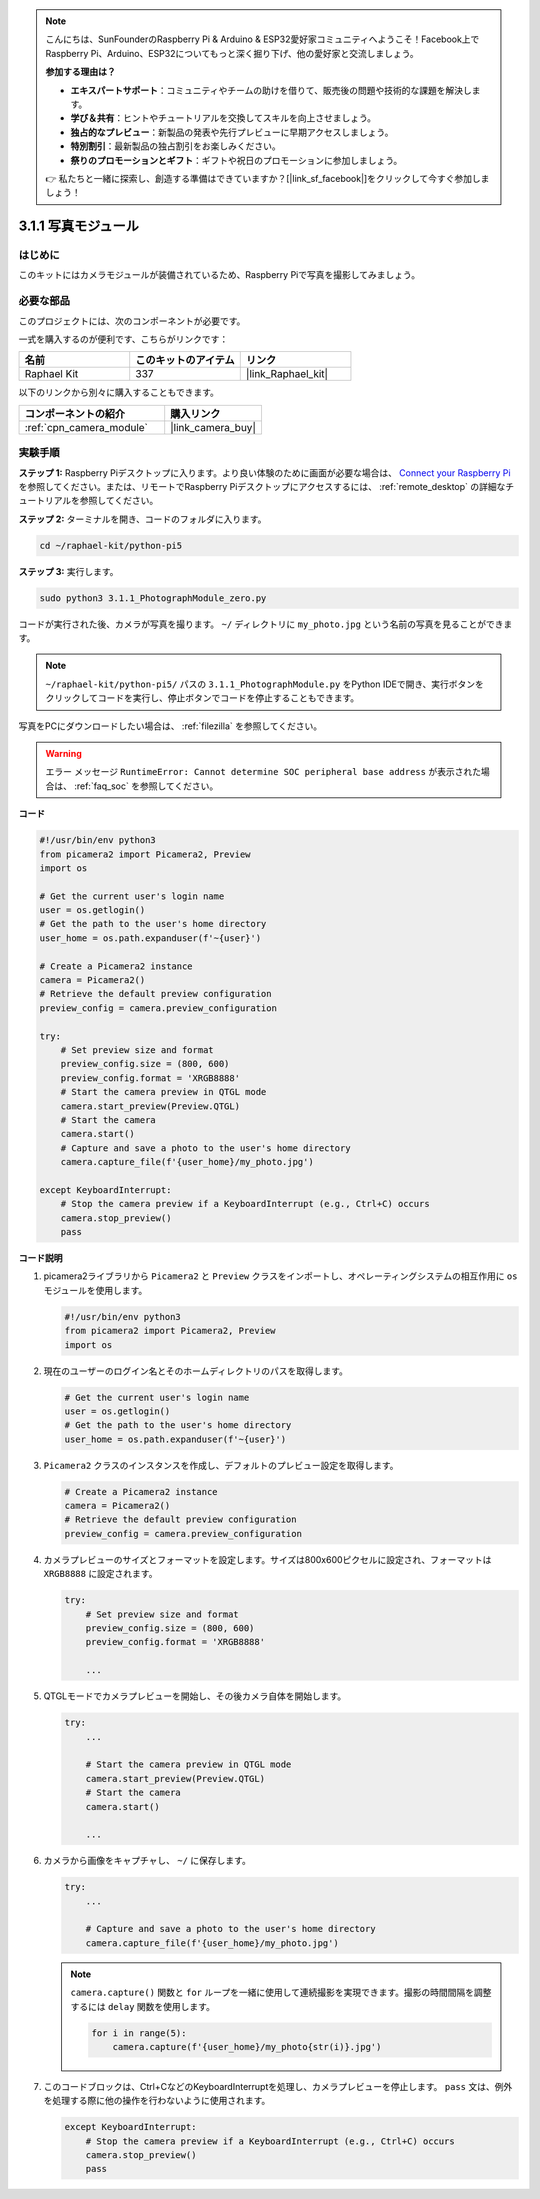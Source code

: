 .. note::

    こんにちは、SunFounderのRaspberry Pi & Arduino & ESP32愛好家コミュニティへようこそ！Facebook上でRaspberry Pi、Arduino、ESP32についてもっと深く掘り下げ、他の愛好家と交流しましょう。

    **参加する理由は？**

    - **エキスパートサポート**：コミュニティやチームの助けを借りて、販売後の問題や技術的な課題を解決します。
    - **学び＆共有**：ヒントやチュートリアルを交換してスキルを向上させましょう。
    - **独占的なプレビュー**：新製品の発表や先行プレビューに早期アクセスしましょう。
    - **特別割引**：最新製品の独占割引をお楽しみください。
    - **祭りのプロモーションとギフト**：ギフトや祝日のプロモーションに参加しましょう。

    👉 私たちと一緒に探索し、創造する準備はできていますか？[|link_sf_facebook|]をクリックして今すぐ参加しましょう！

.. _3.1.1_py_pi5:

3.1.1 写真モジュール
==========================

はじめに
-----------------

このキットにはカメラモジュールが装備されているため、Raspberry Piで写真を撮影してみましょう。

必要な部品
------------------------------

このプロジェクトには、次のコンポーネントが必要です。 

.. image:: ../python_pi5/img/3.3.1_photograph_list.png
  :width: 800

一式を購入するのが便利です、こちらがリンクです： 

.. list-table::
    :widths: 20 20 20
    :header-rows: 1

    *   - 名前	
        - このキットのアイテム
        - リンク
    *   - Raphael Kit
        - 337
        - |link_Raphael_kit|

以下のリンクから別々に購入することもできます。

.. list-table::
    :widths: 30 20
    :header-rows: 1

    *   - コンポーネントの紹介
        - 購入リンク

    *   - :ref:`cpn_camera_module`
        - |link_camera_buy|

実験手順
------------------------------

**ステップ 1:** Raspberry Piデスクトップに入ります。より良い体験のために画面が必要な場合は、 `Connect your Raspberry Pi <https://projects.raspberrypi.org/en/projects/raspberry-pi-setting-up/3>`_ を参照してください。または、リモートでRaspberry Piデスクトップにアクセスするには、 :ref:`remote_desktop` の詳細なチュートリアルを参照してください。

**ステップ 2:** ターミナルを開き、コードのフォルダに入ります。

.. code-block::

    cd ~/raphael-kit/python-pi5

**ステップ 3:** 実行します。

.. code-block::

    sudo python3 3.1.1_PhotographModule_zero.py

コードが実行された後、カメラが写真を撮ります。 ``~/`` ディレクトリに ``my_photo.jpg`` という名前の写真を見ることができます。

.. note::

    ``~/raphael-kit/python-pi5/`` パスの ``3.1.1_PhotographModule.py`` をPython IDEで開き、実行ボタンをクリックしてコードを実行し、停止ボタンでコードを停止することもできます。

写真をPCにダウンロードしたい場合は、 :ref:`filezilla` を参照してください。

.. warning::

    エラー メッセージ ``RuntimeError: Cannot determine SOC peripheral base address`` が表示された場合は、 :ref:`faq_soc` を参照してください。

**コード**

.. code-block:: python

   #!/usr/bin/env python3    
   from picamera2 import Picamera2, Preview
   import os

   # Get the current user's login name
   user = os.getlogin()
   # Get the path to the user's home directory
   user_home = os.path.expanduser(f'~{user}')

   # Create a Picamera2 instance
   camera = Picamera2()
   # Retrieve the default preview configuration
   preview_config = camera.preview_configuration

   try:
       # Set preview size and format
       preview_config.size = (800, 600)
       preview_config.format = 'XRGB8888'  
       # Start the camera preview in QTGL mode
       camera.start_preview(Preview.QTGL)
       # Start the camera
       camera.start()
       # Capture and save a photo to the user's home directory
       camera.capture_file(f'{user_home}/my_photo.jpg')

   except KeyboardInterrupt:
       # Stop the camera preview if a KeyboardInterrupt (e.g., Ctrl+C) occurs
       camera.stop_preview()
       pass

**コード説明**

#. picamera2ライブラリから ``Picamera2`` と ``Preview`` クラスをインポートし、オペレーティングシステムの相互作用に ``os`` モジュールを使用します。

   .. code-block:: python

       #!/usr/bin/env python3    
       from picamera2 import Picamera2, Preview
       import os

#. 現在のユーザーのログイン名とそのホームディレクトリのパスを取得します。

   .. code-block:: python

       # Get the current user's login name
       user = os.getlogin()
       # Get the path to the user's home directory
       user_home = os.path.expanduser(f'~{user}')

#. ``Picamera2`` クラスのインスタンスを作成し、デフォルトのプレビュー設定を取得します。

   .. code-block:: python

       # Create a Picamera2 instance
       camera = Picamera2()
       # Retrieve the default preview configuration
       preview_config = camera.preview_configuration

#. カメラプレビューのサイズとフォーマットを設定します。サイズは800x600ピクセルに設定され、フォーマットは ``XRGB8888`` に設定されます。

   .. code-block:: python

       try:
           # Set preview size and format
           preview_config.size = (800, 600)
           preview_config.format = 'XRGB8888'

           ...

#. QTGLモードでカメラプレビューを開始し、その後カメラ自体を開始します。

   .. code-block:: python

       try:
           ...
           
           # Start the camera preview in QTGL mode
           camera.start_preview(Preview.QTGL)
           # Start the camera
           camera.start()

           ...

#. カメラから画像をキャプチャし、 ``~/`` に保存します。

   .. code-block:: python

       try:
           ...           
           
           # Capture and save a photo to the user's home directory
           camera.capture_file(f'{user_home}/my_photo.jpg')

   .. note::
       ``camera.capture()`` 関数と ``for`` ループを一緒に使用して連続撮影を実現できます。撮影の時間間隔を調整するには ``delay`` 関数を使用します。

       .. code-block:: python

           for i in range(5):
               camera.capture(f'{user_home}/my_photo{str(i)}.jpg')

#. このコードブロックは、Ctrl+CなどのKeyboardInterruptを処理し、カメラプレビューを停止します。 ``pass`` 文は、例外を処理する際に他の操作を行わないように使用されます。

   .. code-block:: python

       except KeyboardInterrupt:
           # Stop the camera preview if a KeyboardInterrupt (e.g., Ctrl+C) occurs
           camera.stop_preview()
           pass
